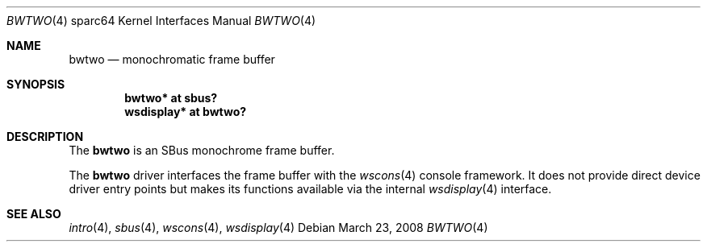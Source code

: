 .\"	$OpenBSD: src/share/man/man4/man4.sparc64/bwtwo.4,v 1.14 2008/03/31 08:12:22 jmc Exp $
.\"
.\" Copyright (c) 2002 Jason L. Wright (jason@thought.net)
.\" All rights reserved.
.\"
.\" Redistribution and use in source and binary forms, with or without
.\" modification, are permitted provided that the following conditions
.\" are met:
.\" 1. Redistributions of source code must retain the above copyright
.\"    notice, this list of conditions and the following disclaimer.
.\" 2. Redistributions in binary form must reproduce the above copyright
.\"    notice, this list of conditions and the following disclaimer in the
.\"    documentation and/or other materials provided with the distribution.
.\"
.\" THIS SOFTWARE IS PROVIDED BY THE AUTHOR ``AS IS'' AND ANY EXPRESS OR
.\" IMPLIED WARRANTIES, INCLUDING, BUT NOT LIMITED TO, THE IMPLIED
.\" WARRANTIES OF MERCHANTABILITY AND FITNESS FOR A PARTICULAR PURPOSE ARE
.\" DISCLAIMED.  IN NO EVENT SHALL THE AUTHOR BE LIABLE FOR ANY DIRECT,
.\" INDIRECT, INCIDENTAL, SPECIAL, EXEMPLARY, OR CONSEQUENTIAL DAMAGES
.\" (INCLUDING, BUT NOT LIMITED TO, PROCUREMENT OF SUBSTITUTE GOODS OR
.\" SERVICES; LOSS OF USE, DATA, OR PROFITS; OR BUSINESS INTERRUPTION)
.\" HOWEVER CAUSED AND ON ANY THEORY OF LIABILITY, WHETHER IN CONTRACT,
.\" STRICT LIABILITY, OR TORT (INCLUDING NEGLIGENCE OR OTHERWISE) ARISING IN
.\" ANY WAY OUT OF THE USE OF THIS SOFTWARE, EVEN IF ADVISED OF THE
.\" POSSIBILITY OF SUCH DAMAGE.
.\"
.Dd $Mdocdate: March 23 2008 $
.Dt BWTWO 4 sparc64
.Os
.Sh NAME
.Nm bwtwo
.Nd monochromatic frame buffer
.Sh SYNOPSIS
.Cd "bwtwo* at sbus?"
.Cd "wsdisplay* at bwtwo?"
.Sh DESCRIPTION
The
.Nm
is an SBus monochrome frame buffer.
.Pp
The
.Nm
driver interfaces the frame buffer with the
.Xr wscons 4
console framework.
It does not provide direct device driver entry points
but makes its functions available via the internal
.Xr wsdisplay 4
interface.
.Sh SEE ALSO
.Xr intro 4 ,
.Xr sbus 4 ,
.Xr wscons 4 ,
.Xr wsdisplay 4
